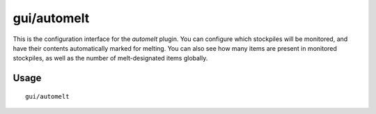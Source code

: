 gui/automelt
============

.. dfhack-tool::
    :summary: Quickly designate items to be melted.
    :tags: fort auto stockpiles

This is the configuration interface for the `automelt` plugin. You can configure
which stockpiles will be monitored, and have their contents automatically marked
for melting. You can also see how many items are present in monitored stockpiles,
as well as the number of melt-designated items globally.

Usage
-----

::

    gui/automelt
